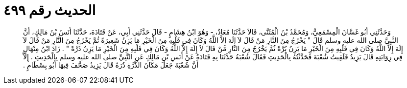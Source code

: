 
= الحديث رقم ٤٩٩

[quote.hadith]
وَحَدَّثَنِي أَبُو غَسَّانَ الْمِسْمَعِيُّ، وَمُحَمَّدُ بْنُ الْمُثَنَّى، قَالاَ حَدَّثَنَا مُعَاذٌ، - وَهُوَ ابْنُ هِشَامٍ - قَالَ حَدَّثَنِي أَبِي، عَنْ قَتَادَةَ، حَدَّثَنَا أَنَسُ بْنُ مَالِكٍ، أَنَّ النَّبِيَّ صلى الله عليه وسلم قَالَ ‏"‏ يَخْرُجُ مِنَ النَّارِ مَنْ قَالَ لاَ إِلَهَ إِلاَّ اللَّهُ وَكَانَ فِي قَلْبِهِ مِنَ الْخَيْرِ مَا يَزِنُ شَعِيرَةً ثُمَّ يَخْرُجُ مِنَ النَّارِ مَنْ قَالَ لاَ إِلَهَ إِلاَّ اللَّهُ وَكَانَ فِي قَلْبِهِ مِنَ الْخَيْرِ مَا يَزِنُ بُرَّةً ثُمَّ يَخْرُجُ مِنَ النَّارِ مَنْ قَالَ لاَ إِلَهَ إِلاَّ اللَّهُ وَكَانَ فِي قَلْبِهِ مِنَ الْخَيْرِ مَا يَزِنُ ذَرَّةً ‏"‏ ‏.‏ زَادَ ابْنُ مِنْهَالٍ فِي رِوَايَتِهِ قَالَ يَزِيدُ فَلَقِيتُ شُعْبَةَ فَحَدَّثْتُهُ بِالْحَدِيثِ فَقَالَ شُعْبَةُ حَدَّثَنَا بِهِ قَتَادَةُ عَنْ أَنَسِ بْنِ مَالِكٍ عَنِ النَّبِيِّ صلى الله عليه وسلم بِالْحَدِيثِ ‏.‏ إِلاَّ أَنَّ شُعْبَةَ جَعَلَ مَكَانَ الذَّرَّةِ ذُرَةً قَالَ يَزِيدُ صَحَّفَ فِيهَا أَبُو بِسْطَامٍ ‏.‏